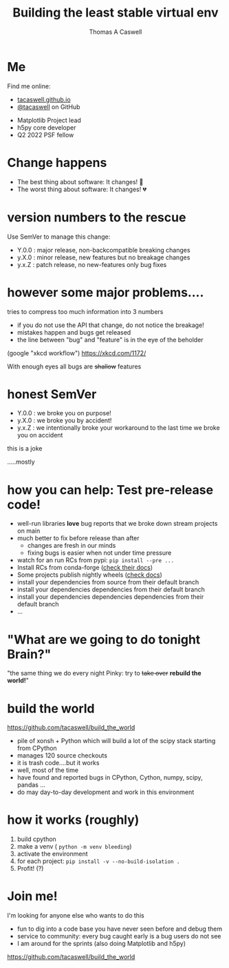 #+REVEAL_ROOT: ./src/reveal.js/
#+REVEAL_MATHJAX_URL: ./src/mathjax/es5/tex-chtml.js
#+REVEAL_HIGHLIGHT_CSS: %r/plugin/highlight/monokai.css
#+REVEAL_PLUGINS: (highlight notes)
#+REVEAL_THEME: simple
#+OPTIONS: toc:nil
#+OPTIONS: num:nil
#+REVEAL_EXTRA_CSS: org.css

#+TITLE: Building the least stable virtual env
#+AUTHOR: Thomas A Caswell
#+REVEAL_TITLE_SLIDE: <h3>%t</h3>
#+REVEAL_TITLE_SLIDE: <h4>%a</h4>

* Me

#+REVEAL_HTML: <div class='left'>

Find me online:

- [[https://tacaswell.github.io][tacaswell.github.io]]
- [[https://github.com/tacaswell][@tacaswell]] on GitHub

#+REVEAL_HTML: </div>

#+REVEAL_HTML: <div class='right'>

- Matplotlib Project lead
- h5py core developer
- Q2 2022 PSF fellow

* Change happens

#+ATTR_REVEAL: :frag (roll-in roll-in)
  - The best thing about software: It changes! 🎉
  - The worst thing about software: It changes! 💔

* version numbers to the rescue

Use SemVer to manage this change:

#+ATTR_REVEAL: :frag (roll-in roll-in roll-in)
 - Y.0.0 : major release, non-backcompatible breaking changes
 - y.X.0 : minor release, new features but no breakage changes
 - y.x.Z : patch release, no new-features only bug fixes

* however some major problems....

tries to compress too much information into 3 numbers

#+ATTR_REVEAL: :frag (roll-in roll-in roll-in roll-in)
 - if you do not use the API that change, do not notice the breakage!
 - mistakes happen and bugs get released
 - the line between "bug" and "feature" is in the eye of the beholder

#+ATTR_REVEAL: :frag roll-in
#+attr_html: :width 200px
[[./images/workflow.png]]

#+ATTR_REVEAL: :frag roll-in
(google "xkcd workflow") [[https://xkcd.com/1172/]]

#+ATTR_REVEAL: :frag roll-in
With enough eyes all bugs are +shallow+ features

* honest SemVer

#+ATTR_REVEAL: :frag (roll-in roll-in roll-in)
 - Y.0.0 : we broke you on purpose!
 - y.X.0 : we broke you by accident!
 - y.x.Z : we intentionally broke your workaround to the last time we broke you on accident

#+ATTR_REVEAL: :frag roll-in
this is a joke

#+ATTR_REVEAL: :frag roll-in
.....mostly

* how you can help: Test pre-release code!

#+ATTR_REVEAL: :frag (none none roll-in roll-in roll-in roll-in roll-in roll-in roll-in)
- well-run libraries **love** bug reports that we broke down stream projects on main
- much better to fix before release than after
 - changes are fresh in our minds
 - fixing bugs is easier when not under time pressure
- watch for an run RCs from pypi:  =pip install --pre ...=
- Install RCs from conda-forge ([[https://conda-forge.org/docs/maintainer/knowledge_base.html#pre-release-builds][check their docs]])
- Some projects publish nightly wheels ([[https://matplotlib.org/devdocs/users/installing/index.html#installing-a-nightly-build][check docs]])
- install your dependencies from source from their default branch
- install your dependencies dependencies from their default branch
- install your dependencies dependencies dependencies from their default branch
- ...


* "What are we going to do tonight Brain?"

#+ATTR_REVEAL: :frag roll-in
"the same thing we do every night Pinky:  try to +take over+ **rebuild the world!**"



* build the world

https://github.com/tacaswell/build_the_world


#+attr_html: :width 500px
[[./images/repo.png]]

#+ATTR_REVEAL: :frag (roll-in roll-in roll-in roll-in roll-in roll-in)
 + pile of xonsh + Python which will build a lot of the scipy stack starting from CPython
 + manages 120 source checkouts
 + it is trash code....but it works
 + well, most of the time
 + have found and reported bugs in CPython, Cython, numpy, scipy, pandas ...
 + do may day-to-day development and work in this environment

* how it works (roughly)

#+ATTR_REVEAL: :frag (none none none none roll-in)
 1. build cpython
 2. make a venv ( =python -m venv bleeding=)
 3. activate the environment
 4. for each project: =pip install -v --no-build-isolation .=
 5. Profit! (?)

* Join me!

I'm looking for anyone else who wants to do this

- fun to dig into a code base you have never seen before and debug them
- service to community: every bug caught early is a bug users do not see
- I am around for the sprints (also doing Matplotlib and h5py)


https://github.com/tacaswell/build_the_world
